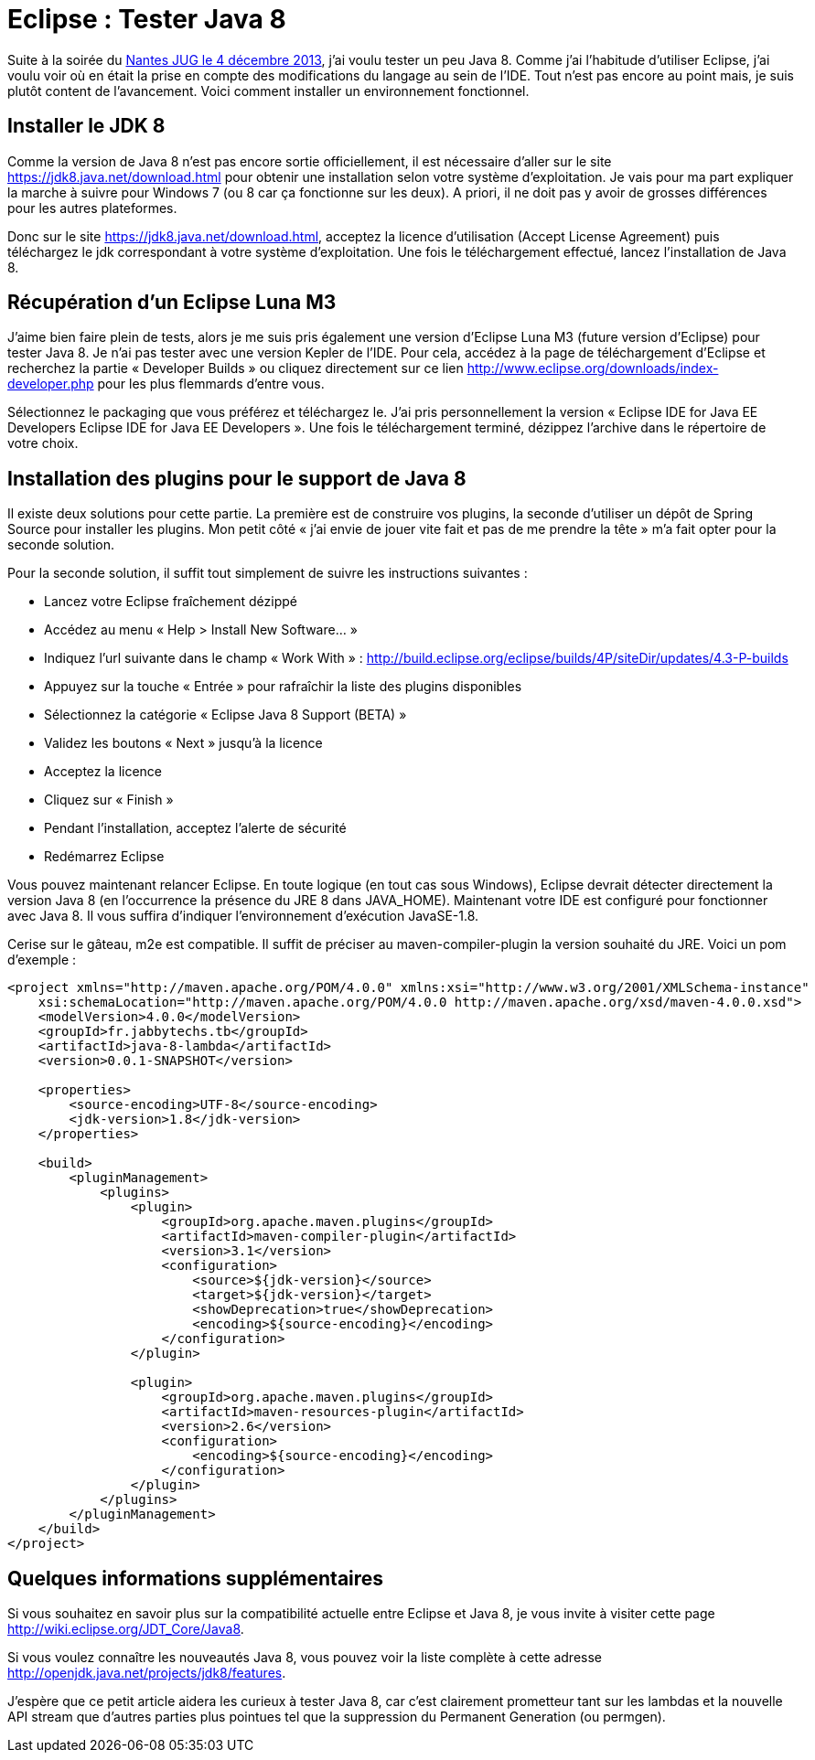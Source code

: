 = Eclipse : Tester Java 8
:hp-tags: eclipse,java
:published_at: 2013-12-16

Suite à la soirée du http://nantesjug.org/#/events/2013_12_04[Nantes JUG le 4 décembre 2013], j’ai voulu tester un peu Java 8. Comme j’ai l’habitude d’utiliser Eclipse, j’ai voulu voir où en était la prise en compte des modifications du langage au sein de l’IDE. Tout n’est pas encore au point mais, je suis plutôt content de l’avancement. Voici comment installer un environnement fonctionnel.

== Installer le JDK 8

Comme la version de Java 8 n’est pas encore sortie officiellement, il est nécessaire d’aller sur le site https://jdk8.java.net/download.html pour obtenir une installation selon votre système d’exploitation. Je vais pour ma part expliquer la marche à suivre pour Windows 7 (ou 8 car ça fonctionne sur les deux). A priori, il ne doit pas y avoir de grosses différences pour les autres plateformes.

Donc sur le site https://jdk8.java.net/download.html, acceptez la licence d’utilisation (Accept License Agreement) puis téléchargez le jdk correspondant à votre système d’exploitation. Une fois le téléchargement effectué, lancez l’installation de Java 8.

== Récupération d’un Eclipse Luna M3

J’aime bien faire plein de tests, alors je me suis pris également une version d’Eclipse Luna M3 (future version d’Eclipse) pour tester Java 8. Je n’ai pas tester avec une version Kepler de l’IDE. Pour cela, accédez à la page de téléchargement d’Eclipse et recherchez la partie « Developer Builds » ou cliquez directement sur ce lien http://www.eclipse.org/downloads/index-developer.php pour les plus flemmards d’entre vous.

Sélectionnez le packaging que vous préférez et téléchargez le. J’ai pris personnellement la version « Eclipse IDE for Java EE Developers Eclipse IDE for Java EE Developers ». Une fois le téléchargement terminé, dézippez l’archive dans le répertoire de votre choix.

== Installation des plugins pour le support de Java 8

Il existe deux solutions pour cette partie. La première est de construire vos plugins, la seconde d’utiliser un dépôt de Spring Source pour installer les plugins. Mon petit côté « j’ai envie de jouer vite fait et pas de me prendre la tête » m’a fait opter pour la seconde solution.

Pour la seconde solution, il suffit tout simplement de suivre les instructions suivantes :

* Lancez votre Eclipse fraîchement dézippé
* Accédez au menu « Help > Install New Software… »
* Indiquez l’url suivante dans le champ « Work With » : http://build.eclipse.org/eclipse/builds/4P/siteDir/updates/4.3-P-builds
* Appuyez sur la touche « Entrée » pour rafraîchir la liste des plugins disponibles
* Sélectionnez la catégorie « Eclipse Java 8 Support (BETA) »
* Validez les boutons « Next » jusqu’à la licence
* Acceptez la licence
* Cliquez sur « Finish »
* Pendant l’installation, acceptez l’alerte de sécurité
* Redémarrez Eclipse

Vous pouvez maintenant relancer Eclipse. En toute logique (en tout cas sous Windows), Eclipse devrait détecter directement la version Java 8 (en l’occurrence la présence du JRE 8 dans JAVA_HOME). Maintenant votre IDE est configuré pour fonctionner avec Java 8. Il vous suffira d’indiquer l’environnement d’exécution JavaSE-1.8.

Cerise sur le gâteau, m2e est compatible. Il suffit de préciser au maven-compiler-plugin la version souhaité du JRE. Voici un pom d’exemple :

[source,xml,linenums]
----
<project xmlns="http://maven.apache.org/POM/4.0.0" xmlns:xsi="http://www.w3.org/2001/XMLSchema-instance"
    xsi:schemaLocation="http://maven.apache.org/POM/4.0.0 http://maven.apache.org/xsd/maven-4.0.0.xsd">
    <modelVersion>4.0.0</modelVersion>
    <groupId>fr.jabbytechs.tb</groupId>
    <artifactId>java-8-lambda</artifactId>
    <version>0.0.1-SNAPSHOT</version>
 
    <properties>
        <source-encoding>UTF-8</source-encoding>
        <jdk-version>1.8</jdk-version>
    </properties>
 
    <build>
        <pluginManagement>
            <plugins>
                <plugin>
                    <groupId>org.apache.maven.plugins</groupId>
                    <artifactId>maven-compiler-plugin</artifactId>
                    <version>3.1</version>
                    <configuration>
                        <source>${jdk-version}</source>
                        <target>${jdk-version}</target>
                        <showDeprecation>true</showDeprecation>
                        <encoding>${source-encoding}</encoding>
                    </configuration>
                </plugin>
 
                <plugin>
                    <groupId>org.apache.maven.plugins</groupId>
                    <artifactId>maven-resources-plugin</artifactId>
                    <version>2.6</version>
                    <configuration>
                        <encoding>${source-encoding}</encoding>
                    </configuration>
                </plugin>
            </plugins>
        </pluginManagement>
    </build>
</project>
----

== Quelques informations supplémentaires

Si vous souhaitez en savoir plus sur la compatibilité actuelle entre Eclipse et Java 8, je vous invite à visiter cette page http://wiki.eclipse.org/JDT_Core/Java8.

Si vous voulez connaître les nouveautés Java 8, vous pouvez voir la liste complète à cette adresse http://openjdk.java.net/projects/jdk8/features.

J’espère que ce petit article aidera les curieux à tester Java 8, car c’est clairement prometteur tant sur les lambdas et la nouvelle API stream que d’autres parties plus pointues tel que la suppression du Permanent Generation (ou permgen).
